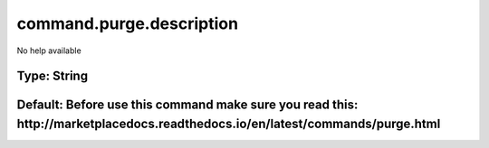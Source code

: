 =========================
command.purge.description
=========================

No help available

Type: String
~~~~~~~~~~~~
Default: **Before use this command make sure you read this: http://marketplacedocs.readthedocs.io/en/latest/commands/purge.html**
~~~~~~~~~~~~~~~~~~~~~~~~~~~~~~~~~~~~~~~~~~~~~~~~~~~~~~~~~~~~~~~~~~~~~~~~~~~~~~~~~~~~~~~~~~~~~~~~~~~~~~~~~~~~~~~~~~~~~~~~~~~~~~~~~
